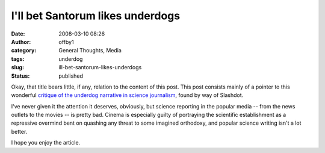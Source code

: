 I'll bet Santorum likes underdogs
#################################
:date: 2008-03-10 08:26
:author: offby1
:category: General Thoughts, Media
:tags: underdog
:slug: ill-bet-santorum-likes-underdogs
:status: published

Okay, that title bears little, if any, relation to the content of this
post. This post consists mainly of a pointer to this wonderful `critique
of the underdog narrative in science
journalism <http://www.scientificblogging.com/adaptive_complexity/bad_science_journalism_and_the_myth_of_the_oppressed_underdog>`__,
found by way of Slashdot.

I've never given it the attention it deserves, obviously, but science
reporting in the popular media -- from the news outlets to the movies --
is pretty bad. Cinema is especially guilty of portraying the scientific
establishment as a repressive overmind bent on quashing any threat to
some imagined orthodoxy, and popular science writing isn't a lot better.

I hope you enjoy the article.
